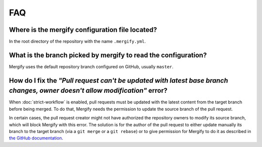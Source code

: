 ===
FAQ
===

Where is the mergify configuration file located?
------------------------------------------------

In the root directory of the repository with the name ``.mergify.yml``.

What is the branch picked by mergify to read the configuration?
---------------------------------------------------------------

Mergify uses the default repository branch configured on GitHub, usually
``master``.

How do I fix the *"Pull request can't be updated with latest base branch changes, owner doesn't allow modification"* error?
---------------------------------------------------------------------------------------------------------------------------

When :doc:`strict-workflow` is enabled, pull requests must be updated with the
latest content from the target branch before being merged. To do that, Mergify
needs the permission to update the source branch of the pull request.

In certain cases, the pull request creator might not have authorized the
repository owners to modify its source branch, which will block Mergify with
this error. The solution is for the author of the pull request to either update
manually its branch to the target branch (via a ``git merge`` or a ``git
rebase``) or to give permission for Mergify to do it as described in `the
GitHub documentation
<https://help.github.com/articles/allowing-changes-to-a-pull-request-branch-created-from-a-fork/>`_.
